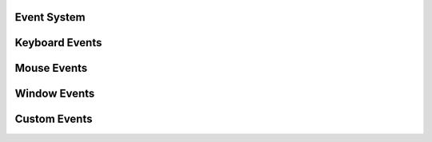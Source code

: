 Event System
------------

Keyboard Events
---------------

Mouse Events
------------

Window Events
-------------

Custom Events
-------------
